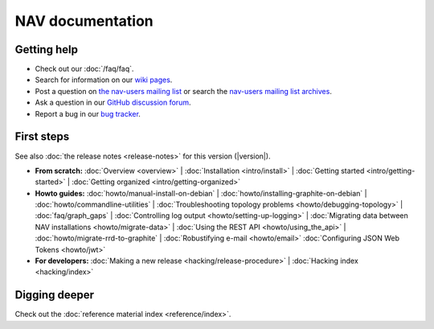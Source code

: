 .. NAV documentation master file, created by
   sphinx-quickstart on Tue Feb  8 10:54:59 2011.
   You can adapt this file completely to your liking, but it should at least
   contain the root `toctree` directive.

.. _index:

=================
NAV documentation
=================

Getting help
============

* Check out our :doc:`/faq/faq`.

* Search for information on our `wiki pages`_.

* Post a question on `the nav-users mailing list`_ or search the
  `nav-users mailing list archives`_.

* Ask a question in our `GitHub discussion forum`_.

* Report a bug in our `bug tracker`_.

.. _wiki pages: https://nav.uninett.no/wiki/
.. _nav-users mailing list archives: https://lister.sikt.no/hyperkitty/list/nav-users@lister.sikt.no/
.. _the nav-users mailing list: https://lister.sikt.no/postorius/lists/nav-users.lister.sikt.no/
.. _bug tracker: https://github.com/Uninett/nav
.. _GitHub discussion forum: https://github.com/Uninett/nav/discussions/categories/q-a

First steps
===========

See also :doc:`the release notes <release-notes>` for this version (|version|).

* **From scratch:**
  :doc:`Overview <overview>` |
  :doc:`Installation <intro/install>` |
  :doc:`Getting started <intro/getting-started>` |
  :doc:`Getting organized <intro/getting-organized>`

* **Howto guides:**
  :doc:`howto/manual-install-on-debian` |
  :doc:`howto/installing-graphite-on-debian` |
  :doc:`howto/commandline-utilities` |
  :doc:`Troubleshooting topology problems <howto/debugging-topology>` |
  :doc:`faq/graph_gaps` |
  :doc:`Controlling log output <howto/setting-up-logging>` |
  :doc:`Migrating data between NAV installations <howto/migrate-data>` |
  :doc:`Using the REST API <howto/using_the_api>` |
  :doc:`howto/migrate-rrd-to-graphite` |
  :doc:`Robustifying e-mail <howto/email>`
  :doc:`Configuring JSON Web Tokens <howto/jwt>`


* **For developers:**
  :doc:`Making a new release <hacking/release-procedure>` |
  :doc:`Hacking index <hacking/index>`


Digging deeper
==============

Check out the :doc:`reference material index <reference/index>`.
